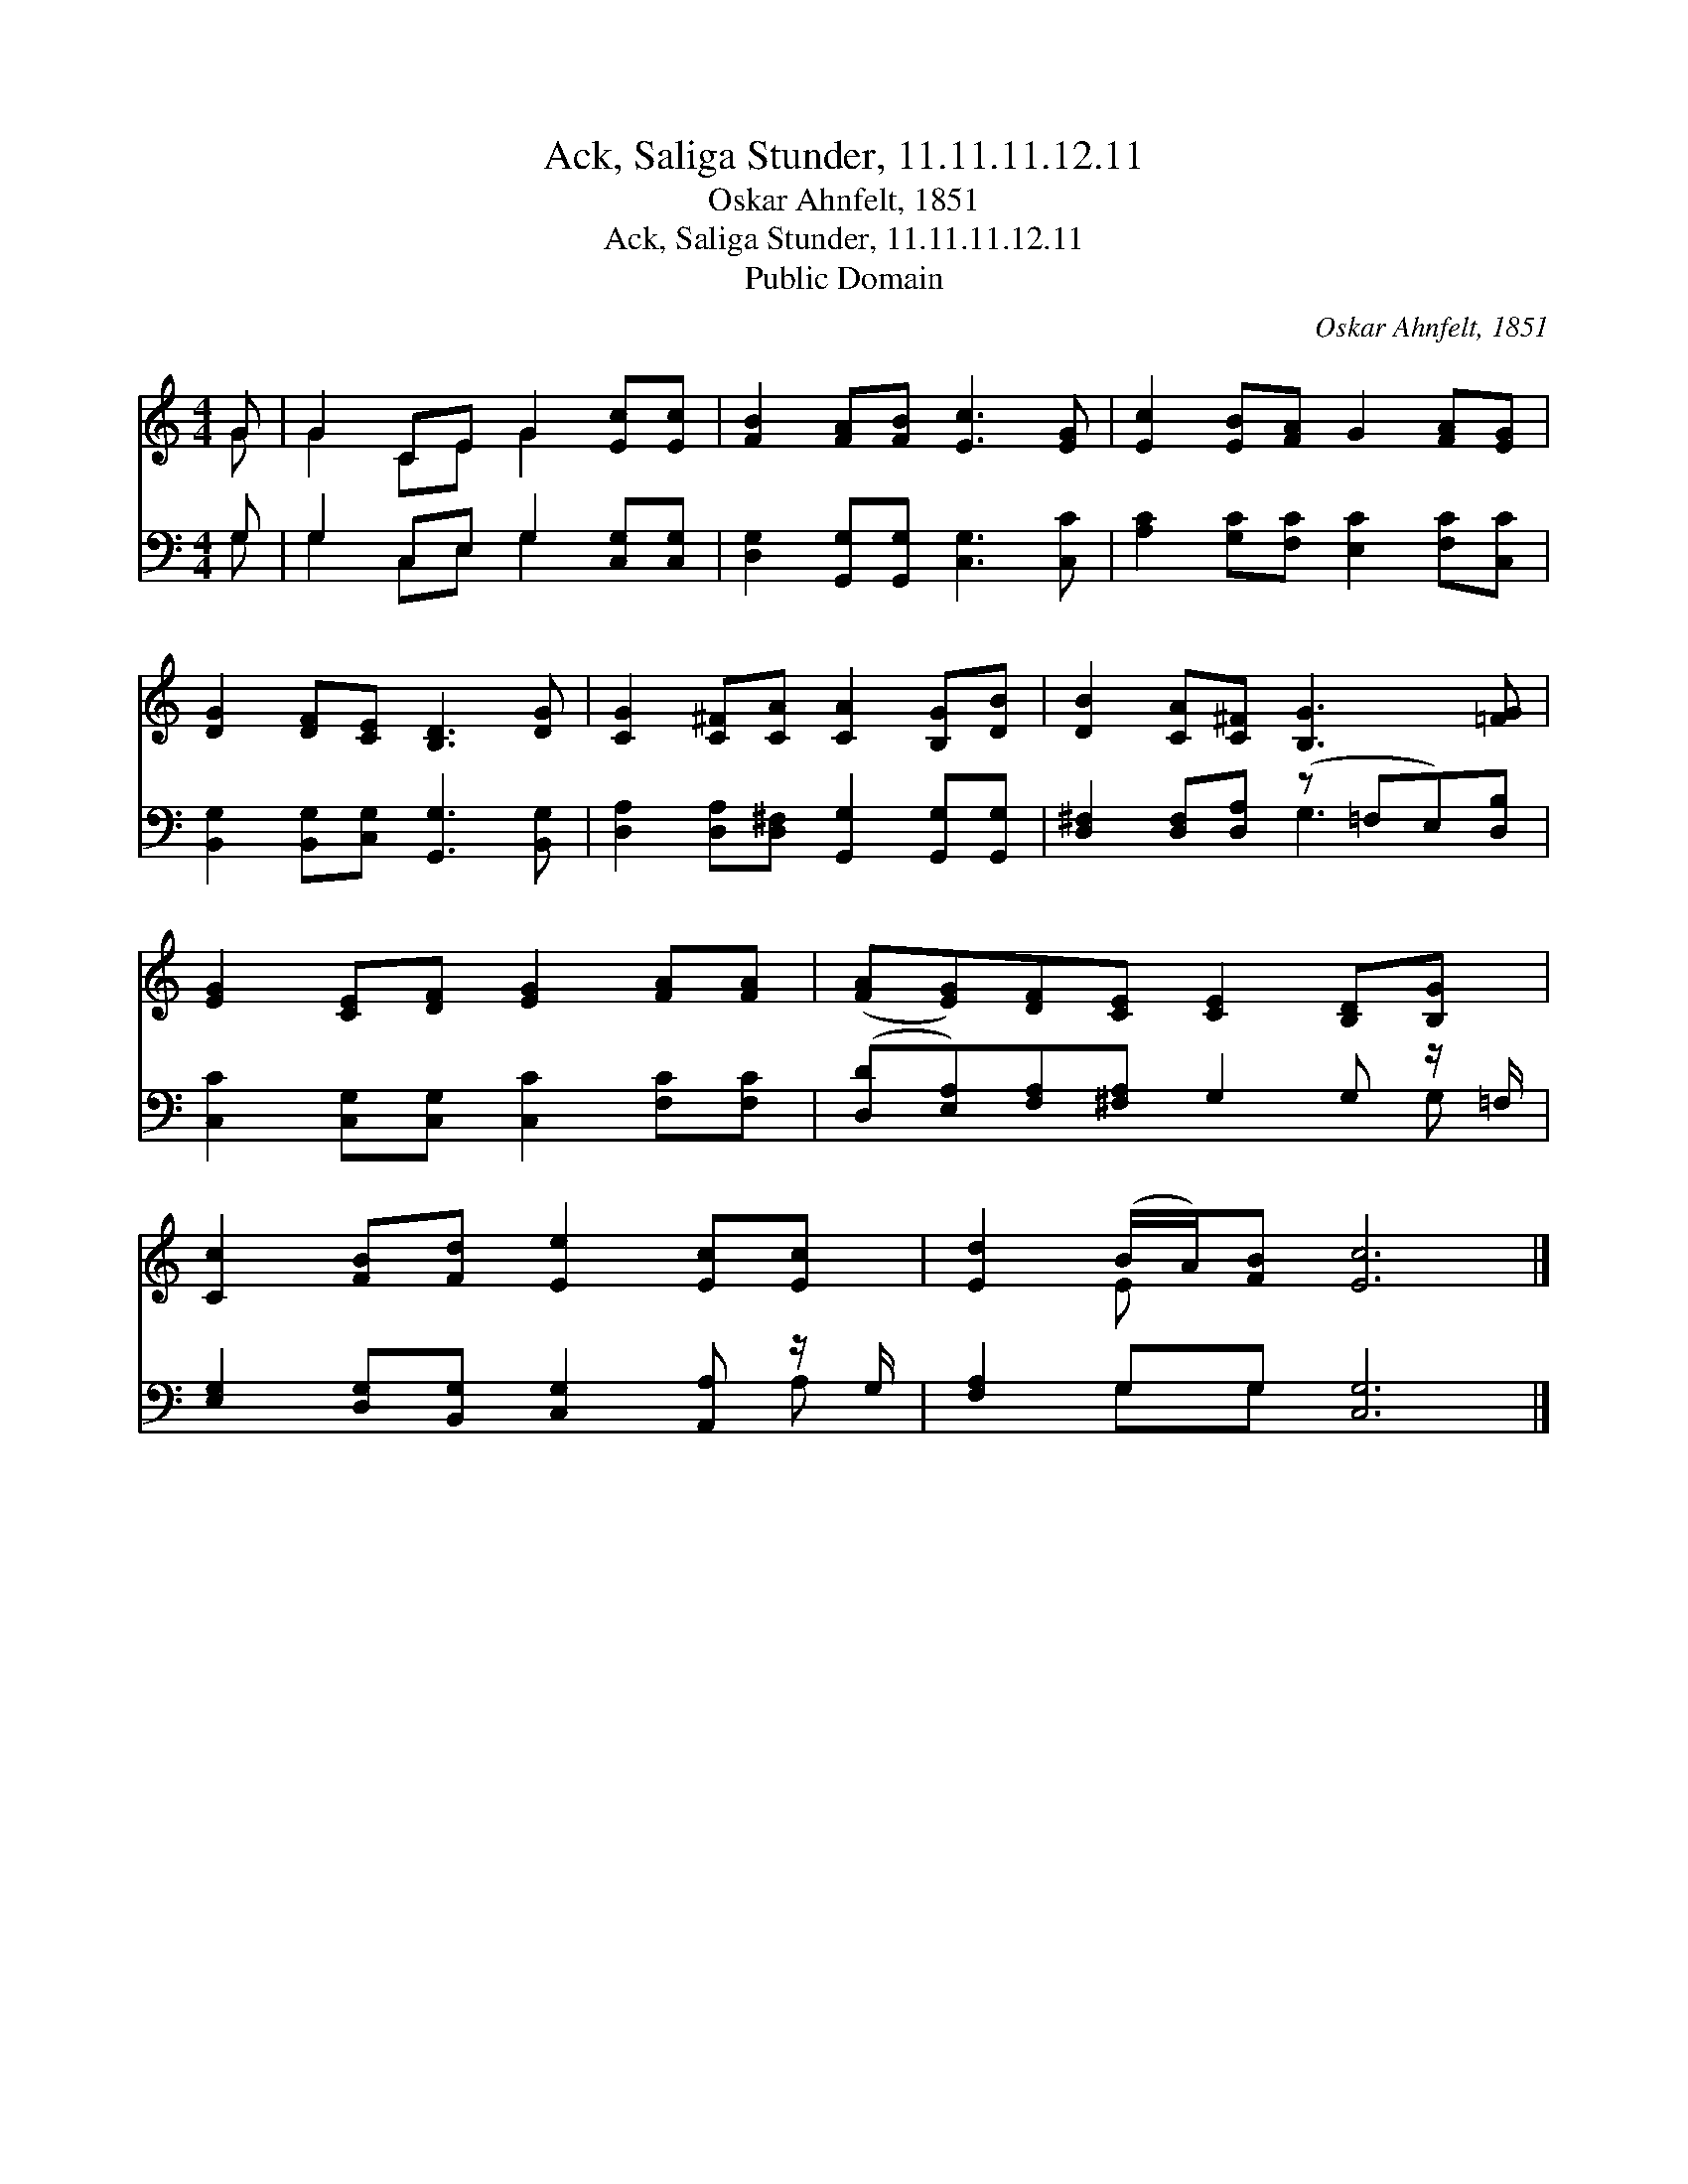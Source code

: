 X:1
T:Ack, Saliga Stunder, 11.11.11.12.11
T:Oskar Ahnfelt, 1851 
T:Ack, Saliga Stunder, 11.11.11.12.11
T:Public Domain
C:Oskar Ahnfelt, 1851
Z:Public Domain
%%score ( 1 2 ) ( 3 4 )
L:1/8
M:4/4
K:C
V:1 treble 
V:2 treble 
V:3 bass 
V:4 bass 
V:1
 G | G2 CE G2 [Ec][Ec] | [FB]2 [FA][FB] [Ec]3 [EG] | [Ec]2 [EB][FA] G2 [FA][EG] | %4
 [DG]2 [DF][CE] [B,D]3 [DG] | [CG]2 [C^F][CA] [CA]2 [B,G][DB] | [DB]2 [CA][C^F] [B,G]3 [=FG] | %7
 [EG]2 [CE][DF] [EG]2 [FA][FA] | ([FA][EG])[DF][CE] [CE]2 [B,D][B,G] | %9
 [Cc]2 [FB][Fd] [Ee]2 [Ec][Ec] | [Ed]2 (B/A/)[FB] [Ec]6 |] %11
V:2
 G | G2 CE G2 x2 | x8 | x8 | x8 | x8 | x8 | x8 | x8 | x8 | x2 E x7 |] %11
V:3
 G, | G,2 C,E, G,2 [C,G,][C,G,] | [D,G,]2 [G,,G,][G,,G,] [C,G,]3 [C,C] | %3
 [A,C]2 [G,C][F,C] [E,C]2 [F,C][C,C] | [B,,G,]2 [B,,G,][C,G,] [G,,G,]3 [B,,G,] | %5
 [D,A,]2 [D,A,][D,^F,] [G,,G,]2 [G,,G,][G,,G,] | [D,^F,]2 [D,F,][D,A,] (z =F,E,)[D,B,] | %7
 [C,C]2 [C,G,][C,G,] [C,C]2 [F,C][F,C] | ([D,D][E,A,])[F,A,][^F,A,] G,2 G, z/ =F,/ | %9
 [E,G,]2 [D,G,][B,,G,] [C,G,]2 [A,,A,] z/ G,/ | [F,A,]2 G,G, [C,G,]6 |] %11
V:4
 G, | G,2 C,E, G,2 x2 | x8 | x8 | x8 | x8 | x4 G,3 x | x8 | x7 G, | x7 A, | x2 G,G, x6 |] %11

